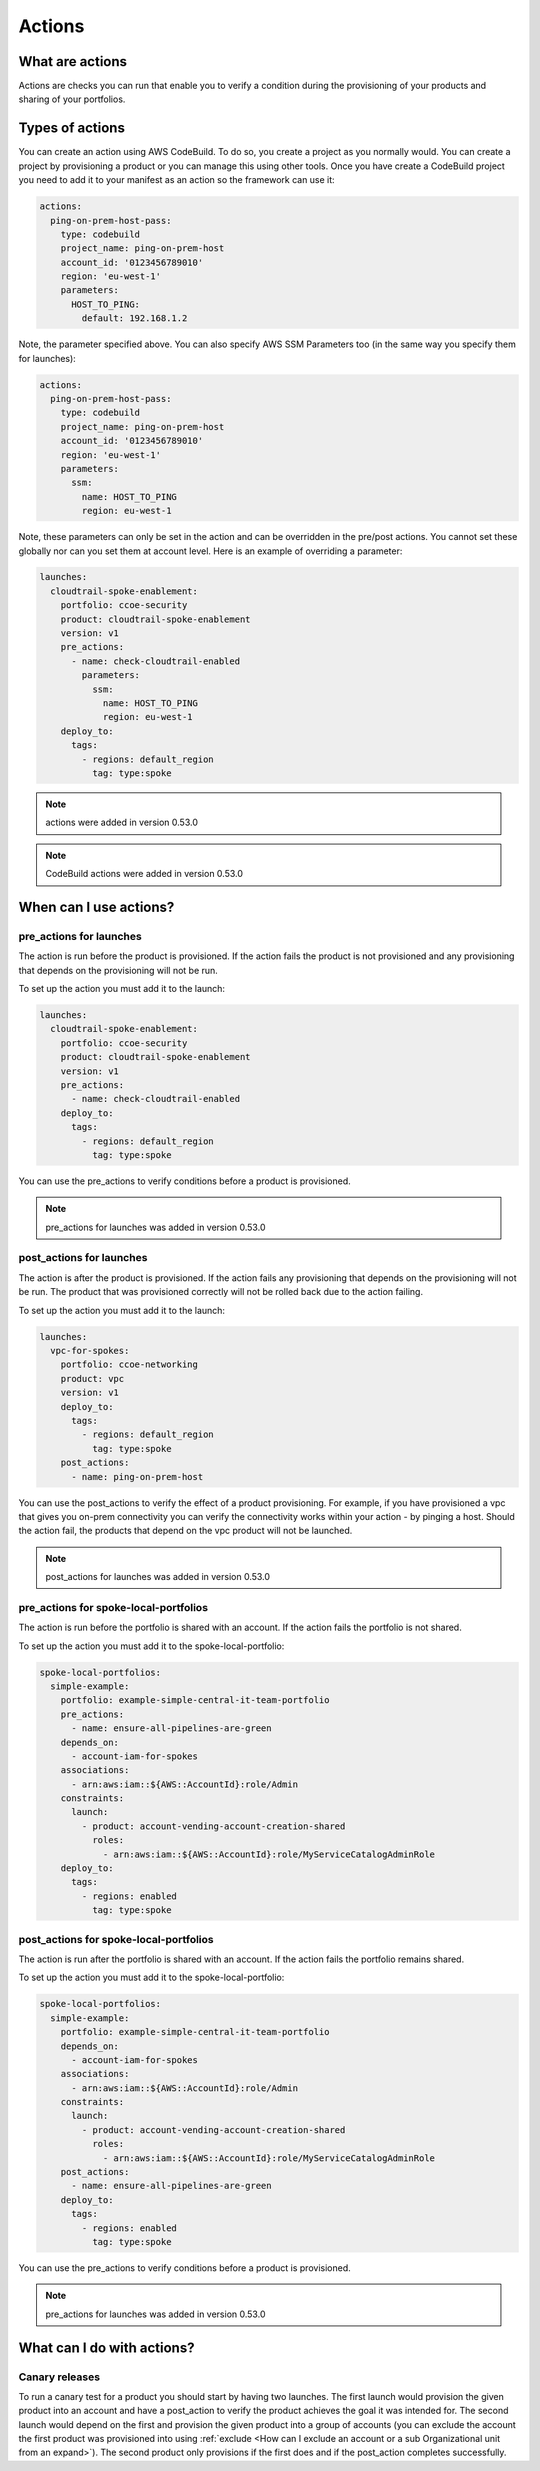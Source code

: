 Actions
=======

What are actions
----------------

Actions are checks you can run that enable you to verify a condition during the provisioning of your products and sharing
of your portfolios.


Types of actions
----------------

You can create an action using AWS CodeBuild.  To do so, you create a project as you normally would.  You can create a
project by provisioning a product or you can manage this using other tools.  Once you have create a CodeBuild project
you need to add it to your manifest as an action so the framework can use it:

.. code-block:: yaml

    actions:
      ping-on-prem-host-pass:
        type: codebuild
        project_name: ping-on-prem-host
        account_id: '0123456789010'
        region: 'eu-west-1'
        parameters:
          HOST_TO_PING:
            default: 192.168.1.2


Note, the parameter specified above.  You can also specify AWS SSM Parameters too (in the same way you specify them for
launches):

.. code-block:: yaml

    actions:
      ping-on-prem-host-pass:
        type: codebuild
        project_name: ping-on-prem-host
        account_id: '0123456789010'
        region: 'eu-west-1'
        parameters:
          ssm:
            name: HOST_TO_PING
            region: eu-west-1


Note, these parameters can only be set in the action and can be overridden in the pre/post actions.  You cannot set these
globally nor can you set them at account level.  Here is an example of overriding a parameter:

.. code-block:: yaml

    launches:
      cloudtrail-spoke-enablement:
        portfolio: ccoe-security
        product: cloudtrail-spoke-enablement
        version: v1
        pre_actions:
          - name: check-cloudtrail-enabled
            parameters:
              ssm:
                name: HOST_TO_PING
                region: eu-west-1
        deploy_to:
          tags:
            - regions: default_region
              tag: type:spoke

.. note::

    actions were added in version 0.53.0

.. note::

    CodeBuild actions were added in version 0.53.0

When can I use actions?
-----------------------

pre_actions for launches
~~~~~~~~~~~~~~~~~~~~~~~~

The action is run before the product is provisioned. If the action fails the product is not provisioned and any
provisioning that depends on the provisioning will not be run.

To set up the action you must add it to the launch:

.. code-block:: yaml

    launches:
      cloudtrail-spoke-enablement:
        portfolio: ccoe-security
        product: cloudtrail-spoke-enablement
        version: v1
        pre_actions:
          - name: check-cloudtrail-enabled
        deploy_to:
          tags:
            - regions: default_region
              tag: type:spoke

You can use the pre_actions to verify conditions before a product is provisioned.

.. note::

    pre_actions for launches was added in version 0.53.0


post_actions for launches
~~~~~~~~~~~~~~~~~~~~~~~~~

The action is after the product is provisioned. If the action fails any provisioning that depends on the provisioning
will not be run.  The product that was provisioned correctly will not be rolled back due to the action failing.

To set up the action you must add it to the launch:

.. code-block:: yaml

    launches:
      vpc-for-spokes:
        portfolio: ccoe-networking
        product: vpc
        version: v1
        deploy_to:
          tags:
            - regions: default_region
              tag: type:spoke
        post_actions:
          - name: ping-on-prem-host

You can use the post_actions to verify the effect of a product provisioning.  For example, if you have provisioned a vpc
that gives you on-prem connectivity you can verify the connectivity works within your action - by pinging a host. Should
the action fail, the products that depend on the vpc product will not be launched.

.. note::

    post_actions for launches was added in version 0.53.0


pre_actions for spoke-local-portfolios
~~~~~~~~~~~~~~~~~~~~~~~~~~~~~~~~~~~~~~

The action is run before the portfolio is shared with an account. If the action fails the portfolio is not shared.

To set up the action you must add it to the spoke-local-portfolio:

.. code-block:: yaml

    spoke-local-portfolios:
      simple-example:
        portfolio: example-simple-central-it-team-portfolio
        pre_actions:
          - name: ensure-all-pipelines-are-green
        depends_on:
          - account-iam-for-spokes
        associations:
          - arn:aws:iam::${AWS::AccountId}:role/Admin
        constraints:
          launch:
            - product: account-vending-account-creation-shared
              roles:
                - arn:aws:iam::${AWS::AccountId}:role/MyServiceCatalogAdminRole
        deploy_to:
          tags:
            - regions: enabled
              tag: type:spoke


post_actions for spoke-local-portfolios
~~~~~~~~~~~~~~~~~~~~~~~~~~~~~~~~~~~~~~~

The action is run after the portfolio is shared with an account. If the action fails the portfolio remains shared.

To set up the action you must add it to the spoke-local-portfolio:

.. code-block:: yaml

    spoke-local-portfolios:
      simple-example:
        portfolio: example-simple-central-it-team-portfolio
        depends_on:
          - account-iam-for-spokes
        associations:
          - arn:aws:iam::${AWS::AccountId}:role/Admin
        constraints:
          launch:
            - product: account-vending-account-creation-shared
              roles:
                - arn:aws:iam::${AWS::AccountId}:role/MyServiceCatalogAdminRole
        post_actions:
          - name: ensure-all-pipelines-are-green
        deploy_to:
          tags:
            - regions: enabled
              tag: type:spoke



You can use the pre_actions to verify conditions before a product is provisioned.

.. note::

    pre_actions for launches was added in version 0.53.0

What can I do with actions?
---------------------------

Canary releases
~~~~~~~~~~~~~~~
To run a canary test for a product you should start by having two launches.  The first launch would provision the given
product into an account and have a post_action to verify the product achieves the goal it was intended for.  The second
launch would depend on the first and provision the given product into a group of accounts (you can exclude the account
the first product was provisioned into using :ref:`exclude <How can I exclude an account or a sub Organizational unit from an expand>`).
The second product only provisions if the first does and if the post_action completes successfully.



